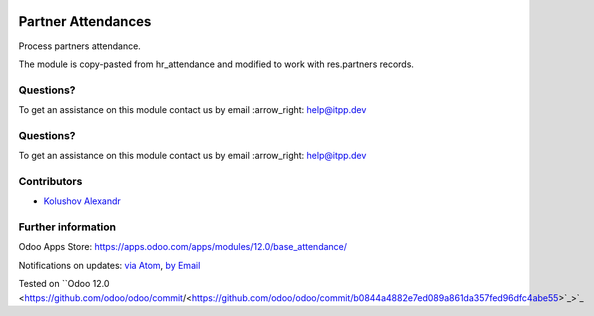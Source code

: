 .. image:: https://itpp.dev/images/infinity-readme.png
   :alt: Tested and maintained by IT Projects Labs
   :target: https://itpp.dev

.. image:: https://itpp.dev/images/infinity-readme.png
   :alt: Tested and maintained by IT Projects Labs
   :target: https://itpp.dev

.. image:: https://img.shields.io/badge/license-MIT-blue.svg
   :target: https://opensource.org/licenses/MIT
   :alt: License: MIT

=====================
 Partner Attendances
=====================

Process partners attendance.

The module is copy-pasted from hr_attendance and modified to work with res.partners records.

Questions?
==========

To get an assistance on this module contact us by email :arrow_right: help@itpp.dev

Questions?
==========

To get an assistance on this module contact us by email :arrow_right: help@itpp.dev

Contributors
============
* `Kolushov Alexandr <https://it-projects.info/team/KolushovAlexandr>`__

Further information
===================

Odoo Apps Store: https://apps.odoo.com/apps/modules/12.0/base_attendance/

Notifications on updates: `via Atom <https://github.com/it-projects-llc/pos-addons/commits/12.0/base_attendance.atom>`_, `by Email <https://blogtrottr.com/?subscribe=https://github.com/it-projects-llc/pos-addons/commits/12.0/base_attendance.atom>`_

Tested on ``Odoo 12.0 <https://github.com/odoo/odoo/commit/<https://github.com/odoo/odoo/commit/b0844a4882e7ed089a861da357fed96dfc4abe55>`_>`_
